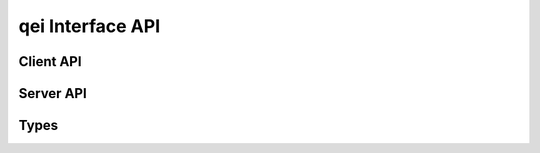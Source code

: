 qei Interface API
==================

Client API
----------

.. doxygenfunction:: get_qei_position
.. doxygenfunction:: get_qei_position_absolute
.. doxygenfunction:: get_qei_velocity

Server API
----------------

.. doxygenfunction:: run_qei

Types
-----

.. doxygenstruct:: qei_par
